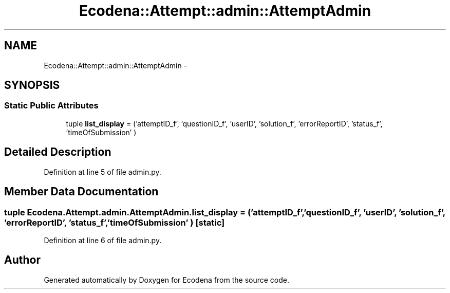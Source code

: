 .TH "Ecodena::Attempt::admin::AttemptAdmin" 3 "Tue Mar 20 2012" "Version 1.0" "Ecodena" \" -*- nroff -*-
.ad l
.nh
.SH NAME
Ecodena::Attempt::admin::AttemptAdmin \- 
.SH SYNOPSIS
.br
.PP
.SS "Static Public Attributes"

.in +1c
.ti -1c
.RI "tuple \fBlist_display\fP = ('attemptID_f', 'questionID_f', 'userID', 'solution_f', 'errorReportID', 'status_f', 'timeOfSubmission' )"
.br
.in -1c
.SH "Detailed Description"
.PP 
Definition at line 5 of file admin.py.
.SH "Member Data Documentation"
.PP 
.SS "tuple \fBEcodena.Attempt.admin.AttemptAdmin.list_display\fP = ('attemptID_f', 'questionID_f', 'userID', 'solution_f', 'errorReportID', 'status_f', 'timeOfSubmission' )\fC [static]\fP"
.PP
Definition at line 6 of file admin.py.

.SH "Author"
.PP 
Generated automatically by Doxygen for Ecodena from the source code.
